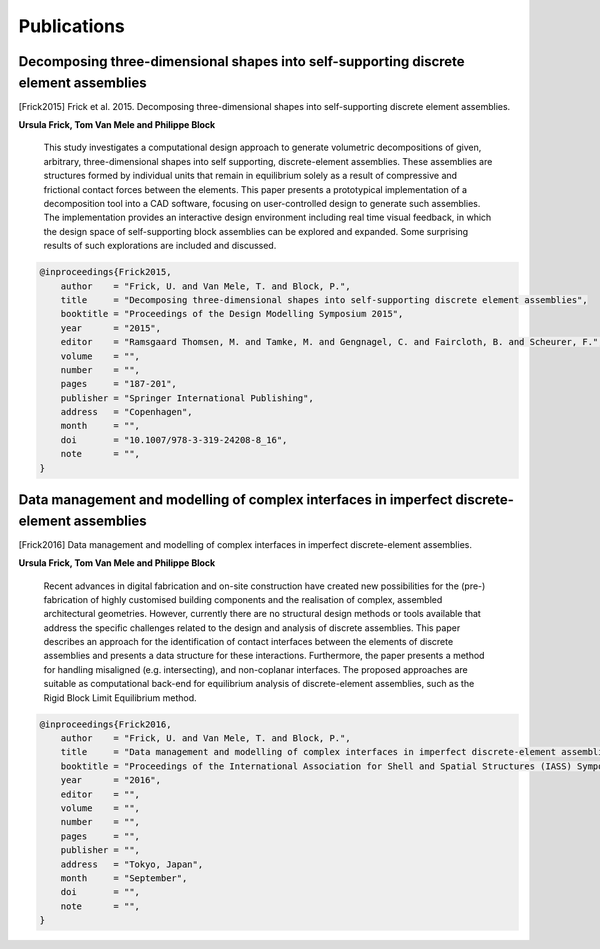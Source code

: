 ********************************************************************************
Publications
********************************************************************************

Decomposing three-dimensional shapes into self-supporting discrete element assemblies
=====================================================================================

.. [Frick2015] Frick et al. 2015. Decomposing three-dimensional shapes into self-supporting discrete element assemblies.

**Ursula Frick, Tom Van Mele and Philippe Block**

    This study investigates a computational design approach to generate volumetric
    decompositions of given, arbitrary, three-dimensional shapes into self supporting,
    discrete-element assemblies.
    These assemblies are structures formed by individual units that remain in equilibrium
    solely as a result of compressive and frictional contact forces between the elements.
    This paper presents a prototypical implementation of a decomposition tool into a
    CAD software, focusing on user-controlled design to generate such assemblies.
    The implementation provides an interactive design environment including real time
    visual feedback, in which the design space of self-supporting block assemblies can
    be explored and expanded. 
    Some surprising results of such explorations are included and discussed.


.. code-block:: latex

    @inproceedings{Frick2015,
        author    = "Frick, U. and Van Mele, T. and Block, P.",
        title     = "Decomposing three-dimensional shapes into self-supporting discrete element assemblies",
        booktitle = "Proceedings of the Design Modelling Symposium 2015",
        year      = "2015",
        editor    = "Ramsgaard Thomsen, M. and Tamke, M. and Gengnagel, C. and Faircloth, B. and Scheurer, F.",
        volume    = "",
        number    = "",
        pages     = "187-201",
        publisher = "Springer International Publishing",
        address   = "Copenhagen",
        month     = "",
        doi       = "10.1007/978-3-319-24208-8_16",
        note      = "",
    }


Data management and modelling of complex interfaces in imperfect discrete-element assemblies
============================================================================================

.. [Frick2016] Data management and modelling of complex interfaces in imperfect discrete-element assemblies.

**Ursula Frick, Tom Van Mele and Philippe Block**

    Recent advances in digital fabrication and on-site construction have created new 
    possibilities for the (pre-) fabrication of highly customised building components
    and the realisation of complex, assembled architectural geometries.
    However, currently there are no structural design methods or tools available that
    address the specific challenges related to the design and analysis of discrete assemblies.
    This paper describes an approach for the identification of contact interfaces between
    the  elements of discrete assemblies and presents a data structure for these interactions.
    Furthermore, the paper presents a method for handling misaligned (e.g. intersecting),
    and non-coplanar interfaces.
    The proposed approaches are suitable as computational back-end for equilibrium analysis
    of discrete-element assemblies, such as the Rigid Block Limit Equilibrium method.

.. code-block:: latex

    @inproceedings{Frick2016,
        author    = "Frick, U. and Van Mele, T. and Block, P.",
        title     = "Data management and modelling of complex interfaces in imperfect discrete-element assemblies",
        booktitle = "Proceedings of the International Association for Shell and Spatial Structures (IASS) Symposium 2016",
        year      = "2016",
        editor    = "",
        volume    = "",
        number    = "",
        pages     = "",
        publisher = "",
        address   = "Tokyo, Japan",
        month     = "September",
        doi       = "",
        note      = "",
    }
